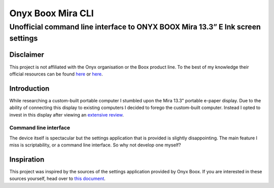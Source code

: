 ==================
Onyx Boox Mira CLI
==================
-------------------------------------------------------------------------------
Unofficial command line interface to ONYX BOOX Mira 13.3” E Ink screen settings
-------------------------------------------------------------------------------

Disclaimer
==========
This project is not affiliated with the Onyx organisation or the Boox product line. To the best of my knowledge their official resources can be found `here`__ or `here`__.

.. __: https://help.boox.com/hc/en-us/search?utf8=%E2%9C%93&query=mira
.. __: https://onyxboox.com/boox_mira

Introduction
============
While researching a custom-built portable computer I stumbled upon the Mira 13.3" portable e-paper display. Due to the ability of connecting this display to existing computers I decided to forego the custom-built computer. Instead I opted to invest in this display after viewing an `extensive review`__.

.. __: https://youtu.be/xFEiqJzi32U

Command line interface
----------------------
The device itself is spectacular but the settings application that is provided is slightly disappointing. The main feature I miss is scriptability, or a command line interface. So why not develop one myself?

Inspiration
===========
This project was inspired by the sources of the settings application provided by Onyx Boox. If you are interested in these sources yourself, head over to `this document`__.

.. __: appimage_analysis.rst
